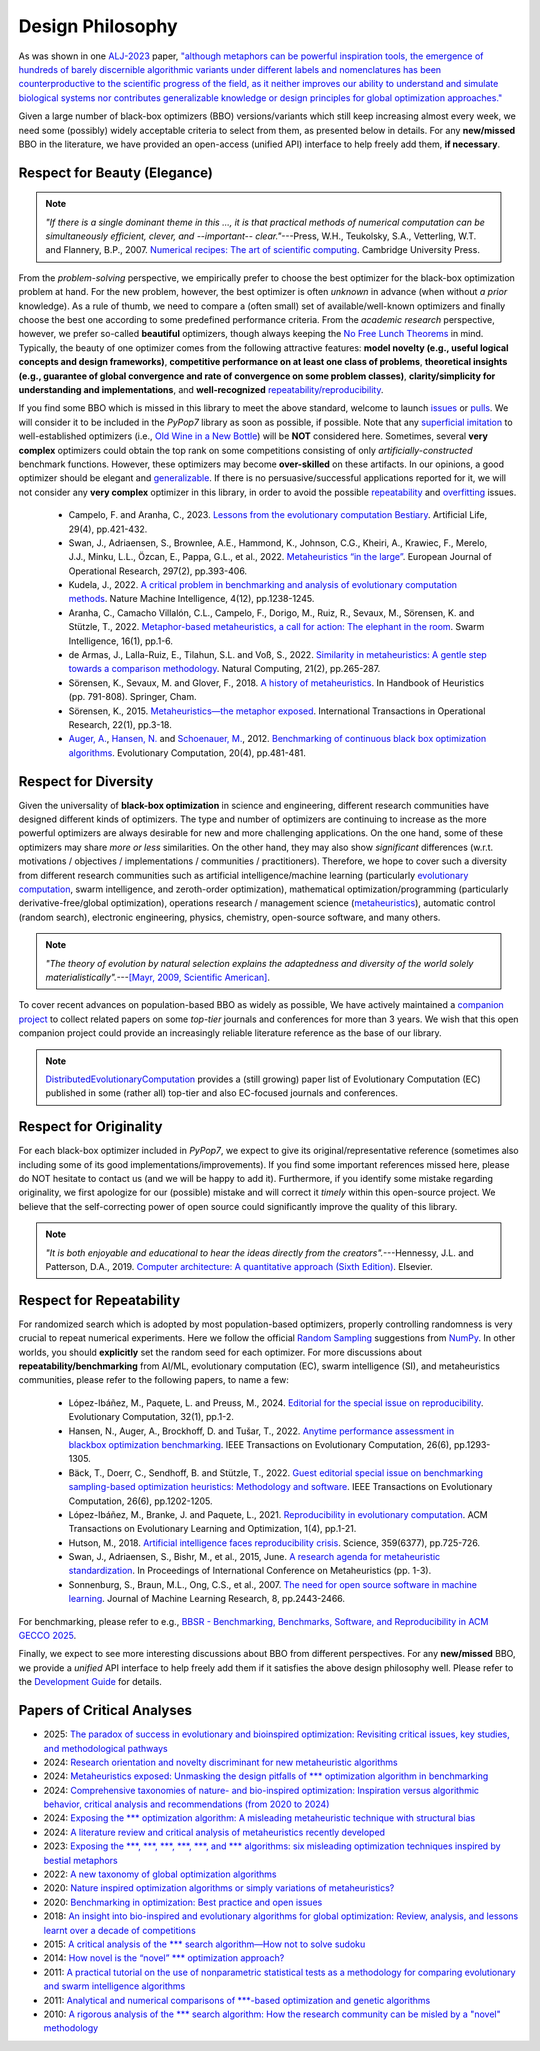 Design Philosophy
=================

.. image:: https://visitor-badge.laobi.icu/badge?page_id=Evolutionary-Intelligence.pypop-DesignPhilosophy
   :target: https://visitor-badge.laobi.icu/badge?page_id=Evolutionary-Intelligence.pypop-DesignPhilosophy

As was shown in one `ALJ-2023 <https://tinyurl.com/2sjn8kp9>`_ paper, `"although metaphors can be powerful
inspiration tools, the emergence of hundreds of barely discernible algorithmic variants under different
labels and nomenclatures has been counterproductive to the scientific progress of the field, as it neither
improves our ability to understand and simulate biological systems nor contributes generalizable knowledge
or design principles for global optimization approaches." <https://tinyurl.com/2sjn8kp9>`_

Given a large number of black-box optimizers (BBO) versions/variants which still keep increasing almost every week,
we need some (possibly) widely acceptable criteria to select from them, as presented below in details. For any
**new/missed** BBO in the literature, we have provided an open-access (unified API) interface to help freely add
them, **if necessary**.

Respect for Beauty (Elegance)
-----------------------------

.. note::

   *"If there is a single dominant theme in this ..., it is that practical methods of numerical computation can be
   simultaneously efficient, clever, and --important-- clear."*---Press, W.H., Teukolsky, S.A., Vetterling, W.T. and
   Flannery, B.P., 2007. `Numerical recipes: The art of scientific computing <http://numerical.recipes/>`_.
   Cambridge University Press.

From the *problem-solving* perspective, we empirically prefer to choose the best optimizer for the black-box
optimization problem at hand. For the new problem, however, the best optimizer is often *unknown* in advance
(when without *a prior* knowledge). As a rule of thumb, we need to compare a (often small) set of
available/well-known optimizers and finally choose the best one according to some predefined performance criteria.
From the *academic research* perspective, however, we prefer so-called **beautiful** optimizers, though always
keeping the `No Free Lunch Theorems <https://ieeexplore.ieee.org/document/585893>`_ in mind. Typically, the beauty
of one optimizer comes from the following attractive features: **model novelty (e.g., useful logical concepts and
design frameworks)**, **competitive performance on at least one class of problems**, **theoretical insights (e.g.,
guarantee of global convergence and rate of convergence on some problem classes)**, **clarity/simplicity for
understanding and implementations**, and **well-recognized** `repeatability/reproducibility
<https://www.nature.com/articles/d41586-019-00067-3>`_.

If you find some BBO which is missed in this library to meet the above standard, welcome to launch
`issues <https://github.com/Evolutionary-Intelligence/pypop/issues>`_ or
`pulls <https://github.com/Evolutionary-Intelligence/pypop/pulls>`_. We will consider it to be included in the
*PyPop7* library as soon as possible, if possible. Note that any
`superficial <https://onlinelibrary.wiley.com/doi/full/10.1111/itor.13176>`_
`imitation <https://dl.acm.org/doi/10.1145/3402220.3402221>`_ to well-established optimizers
(i.e., `Old Wine in a New Bottle <https://link.springer.com/article/10.1007/s11721-021-00202-9>`_) will be
**NOT** considered here. Sometimes, several **very complex** optimizers could obtain the top rank on some
competitions consisting of only *artificially-constructed* benchmark functions. However, these optimizers may become
**over-skilled** on these artifacts. In our opinions, a good optimizer should be elegant and `generalizable
<http://incompleteideas.net/IncIdeas/BitterLesson.html>`_. If there is no persuasive/successful applications reported
for it, we will not consider any **very complex** optimizer in this library, in order to avoid the possible `repeatability
<https://dl.acm.org/doi/full/10.1145/3466624>`_ and `overfitting
<http://incompleteideas.net/IncIdeas/BitterLesson.html>`_ issues.

  * Campelo, F. and Aranha, C., 2023. `Lessons from the evolutionary computation Bestiary
    <https://publications.aston.ac.uk/id/eprint/44574/1/ALIFE_LLCS.pdf>`_. Artificial Life, 29(4), pp.421-432.

  * Swan, J., Adriaensen, S., Brownlee, A.E., Hammond, K., Johnson, C.G., Kheiri, A., Krawiec, F., Merelo, J.J.,
    Minku, L.L., Özcan, E., Pappa, G.L., et al., 2022. `Metaheuristics “in the large”
    <https://www.sciencedirect.com/science/article/pii/S0377221721004707>`_. European Journal of Operational Research,
    297(2), pp.393-406.

  * Kudela, J., 2022. `A critical problem in benchmarking and analysis of evolutionary computation methods
    <https://www.nature.com/articles/s42256-022-00579-0>`_. Nature Machine Intelligence, 4(12), pp.1238-1245.

  * Aranha, C., Camacho Villalón, C.L., Campelo, F., Dorigo, M., Ruiz, R., Sevaux, M., Sörensen, K. and Stützle, T., 2022.
    `Metaphor-based metaheuristics, a call for action: The elephant in the room
    <https://link.springer.com/article/10.1007/s11721-021-00202-9>`_. Swarm Intelligence, 16(1), pp.1-6.

  * de Armas, J., Lalla-Ruiz, E., Tilahun, S.L. and Voß, S., 2022. `Similarity in metaheuristics: A gentle step towards a
    comparison methodology <https://link.springer.com/article/10.1007/s11047-020-09837-9>`_. Natural Computing, 21(2),
    pp.265-287.

  * Sörensen, K., Sevaux, M. and Glover, F., 2018. `A history of metaheuristics
    <https://link.springer.com/referenceworkentry/10.1007/978-3-319-07124-4_4>`_. In Handbook of Heuristics (pp. 791-808).
    Springer, Cham.

  * Sörensen, K., 2015. `Metaheuristics—the metaphor exposed <https://onlinelibrary.wiley.com/doi/full/10.1111/itor.12001>`_.
    International Transactions in Operational Research, 22(1), pp.3-18.

  * `Auger, A. <https://scholar.google.com/citations?user=z04BQjgAAAAJ&hl=en&oi=ao>`_, `Hansen, N.
    <https://scholar.google.com/citations?user=Z8ISh-wAAAAJ&hl=en&oi=ao>`_ and `Schoenauer, M.
    <https://scholar.google.com/citations?user=GrCk6WoAAAAJ&hl=en&oi=ao>`_, 2012.
    `Benchmarking of continuous black box optimization algorithms
    <https://direct.mit.edu/evco/article-abstract/20/4/481/956/Benchmarking-of-Continuous-Black-Box-Optimization>`_.
    Evolutionary Computation, 20(4), pp.481-481.

Respect for Diversity
---------------------

Given the universality of **black-box optimization** in science and engineering, different research communities
have designed different kinds of optimizers. The type and number of optimizers are continuing to increase as the more
powerful optimizers are always desirable for new and more challenging applications. On the one hand, some of these
optimizers may share *more or less* similarities. On the other hand, they may also show *significant* differences (w.r.t.
motivations / objectives / implementations / communities / practitioners). Therefore, we hope to cover such a
diversity from different research communities such as artificial intelligence/machine learning (particularly 
`evolutionary computation <https://github.com/Evolutionary-Intelligence/DistributedEvolutionaryComputation>`_, swarm
intelligence, and zeroth-order optimization), mathematical optimization/programming (particularly derivative-free/global
optimization), operations research / management science (`metaheuristics
<https://www.informs.org/Recognizing-Excellence/Award-Recipients/Fred-W.-Glover>`_), automatic control (random search),
electronic engineering, physics, chemistry, open-source software, and many others.

.. note::

   *"The theory of evolution by natural selection explains the adaptedness and diversity of the world solely
   materialistically".*---`[Mayr, 2009, Scientific American]
   <https://www.scientificamerican.com/article/darwins-influence-on-modern-thought1/>`_.

To cover recent advances on population-based BBO as widely as possible, We have actively maintained a `companion project
<https://github.com/Evolutionary-Intelligence/DistributedEvolutionaryComputation>`_ to collect related papers on
some *top-tier* journals and conferences for more than 3 years. We wish that this open companion project could provide an
increasingly reliable literature reference as the base of our library.

.. note::

   `DistributedEvolutionaryComputation <https://github.com/Evolutionary-Intelligence/DistributedEvolutionaryComputation>`_
   provides a (still growing) paper list of Evolutionary Computation (EC) published in some (rather all) top-tier and also
   EC-focused journals and conferences.

Respect for Originality
-----------------------

For each black-box optimizer included in *PyPop7*, we expect to give its original/representative reference (sometimes also
including some of its good implementations/improvements). If you find some important references missed here, please do NOT
hesitate to contact us (and we will be happy to add it). Furthermore, if you identify some mistake regarding originality,
we first apologize for our (possible) mistake and will correct it *timely* within this open-source project. We believe that
the self-correcting power of open source could significantly improve the quality of this library. 

.. note::
  *"It is both enjoyable and educational to hear the ideas directly from the creators".*---Hennessy, J.L. and Patterson,
  D.A., 2019. `Computer architecture: A quantitative approach (Sixth Edition)
  <https://shop.elsevier.com/books/computer-architecture/hennessy/978-0-12-811905-1>`_. Elsevier.

Respect for Repeatability
-------------------------

For randomized search which is adopted by most population-based optimizers, properly controlling randomness is very
crucial to repeat numerical experiments. Here we follow the official `Random Sampling
<https://numpy.org/doc/stable/reference/random/generator.html>`_ suggestions from `NumPy
<https://numpy.org/doc/stable/reference/random/>`_. In other worlds, you should **explicitly** set the random seed for
each optimizer. For more discussions about **repeatability/benchmarking** from AI/ML, evolutionary computation (EC), swarm
intelligence (SI), and metaheuristics communities, please refer to the following papers, to name a few:

  * López-Ibáñez, M., Paquete, L. and Preuss, M., 2024. `Editorial for the special issue on reproducibility
    <https://direct.mit.edu/evco/article-abstract/32/1/1/119437/Editorial-for-the-Special-Issue-on-Reproducibility>`_.
    Evolutionary Computation, 32(1), pp.1-2.

  * Hansen, N., Auger, A., Brockhoff, D. and Tušar, T., 2022. `Anytime performance assessment in blackbox optimization
    benchmarking <https://ieeexplore.ieee.org/abstract/document/9905722>`_. IEEE Transactions on Evolutionary Computation,
    26(6), pp.1293-1305.

  * Bäck, T., Doerr, C., Sendhoff, B. and Stützle, T., 2022. `Guest editorial special issue on benchmarking sampling-based
    optimization heuristics: Methodology and software <https://ieeexplore.ieee.org/abstract/document/9967395>`_. IEEE
    Transactions on Evolutionary Computation, 26(6), pp.1202-1205.

  * López-Ibáñez, M., Branke, J. and Paquete, L., 2021. `Reproducibility in evolutionary computation
    <https://dl.acm.org/doi/abs/10.1145/3466624>`_. ACM Transactions on Evolutionary Learning and Optimization,
    1(4), pp.1-21.

  * Hutson, M., 2018. `Artificial intelligence faces reproducibility crisis
    <https://www.science.org/doi/10.1126/science.359.6377.725>`_. Science, 359(6377), pp.725-726.

  * Swan, J., Adriaensen, S., Bishr, M., et al., 2015, June. `A research agenda for metaheuristic standardization
    <http://www.cs.nott.ac.uk/~pszeo/docs/publications/research-agenda-metaheuristic.pdf>`_. In Proceedings of International
    Conference on Metaheuristics (pp. 1-3).

  * Sonnenburg, S., Braun, M.L., Ong, C.S., et al., 2007. `The need for open source software in machine learning
    <https://jmlr.csail.mit.edu/papers/volume8/sonnenburg07a/sonnenburg07a.pdf>`_. Journal of Machine Learning Research,
    8, pp.2443-2466.

For benchmarking, please refer to e.g., `BBSR - Benchmarking, Benchmarks, Software, and Reproducibility in ACM GECCO 2025
<https://gecco-2025.sigevo.org/Tracks#BBSR%20-%20Benchmarking,%20Benchmarks,%20Software,%20and%20Reproducibility>`_.

Finally, we expect to see more interesting discussions about BBO from different perspectives. For any **new/missed** BBO,
we provide a *unified* API interface to help freely add them if it satisfies the above design philosophy well. Please
refer to the `Development Guide <https://pypop.readthedocs.io/en/latest/development-guide.html>`_ for details.

Papers of Critical Analyses
---------------------------

* 2025: `The paradox of success in evolutionary and bioinspired optimization: Revisiting
  critical issues, key studies, and methodological pathways
  <https://arxiv.org/abs/2501.07515>`_
* 2024: `Research orientation and novelty discriminant for new metaheuristic algorithms
  <https://www.sciencedirect.com/science/article/pii/S1568494624002953>`_
* 2024: `Metaheuristics exposed: Unmasking the design pitfalls of *** optimization
  algorithm in benchmarking
  <https://www.sciencedirect.com/science/article/abs/pii/S1568494624004708>`_
* 2024: `Comprehensive taxonomies of nature- and bio-inspired optimization: Inspiration
  versus algorithmic behavior, critical analysis and recommendations (from 2020 to 2024)
  <https://arxiv.org/abs/2002.08136>`_
* 2024: `Exposing the *** optimization algorithm: A misleading metaheuristic technique with
  structural bias <https://www.sciencedirect.com/science/article/pii/S156849462400348X>`_
* 2024: `A literature review and critical analysis of metaheuristics recently developed
  <https://link.springer.com/article/10.1007/s11831-023-09975-0>`_
* 2023: `Exposing the ***, ***, ***, ***, ***, and *** algorithms: six misleading
  optimization techniques inspired by bestial metaphors
  <https://onlinelibrary.wiley.com/doi/full/10.1111/itor.13176>`_
* 2022: `A new taxonomy of global optimization algorithms
  <https://link.springer.com/article/10.1007/s11047-020-09820-4>`_
* 2020: `Nature inspired optimization algorithms or simply variations of metaheuristics?
  <https://link.springer.com/article/10.1007/s10462-020-09893-8>`_
* 2020: `Benchmarking in optimization: Best practice and open issues
  <https://arxiv.org/abs/2007.03488>`_
* 2018: `An insight into bio-inspired and evolutionary algorithms for global
  optimization: Review, analysis, and lessons learnt over a decade of competitions
  <https://doi.org/10.1007/s12559-018-9554-0>`_
* 2015: `A critical analysis of the *** search algorithm—How not to solve sudoku
  <https://www.sciencedirect.com/science/article/pii/S221471601500010X>`_
* 2014: `How novel is the “novel” *** optimization approach?
  <https://www.sciencedirect.com/science/article/abs/pii/S0020025514000462>`_
* 2011: `A practical tutorial on the use of nonparametric statistical tests as a
  methodology for comparing evolutionary and swarm intelligence algorithms
  <https://www.sciencedirect.com/science/article/abs/pii/S2210650211000034>`_
* 2011: `Analytical and numerical comparisons of ***-based optimization and genetic
  algorithms <https://www.sciencedirect.com/science/article/abs/pii/S0020025510006067>`_
* 2010: `A rigorous analysis of the *** search algorithm: How the research community can be
  misled by a "novel" methodology
  <https://www.igi-global.com/article/rigorous-analysis-harmony-search-algorithm/44954>`_



.. image:: https://visitor-badge.laobi.icu/badge?page_id=Evolutionary-Intelligence.pypop
   :target: https://visitor-badge.laobi.icu/badge?page_id=Evolutionary-Intelligence.pypop
